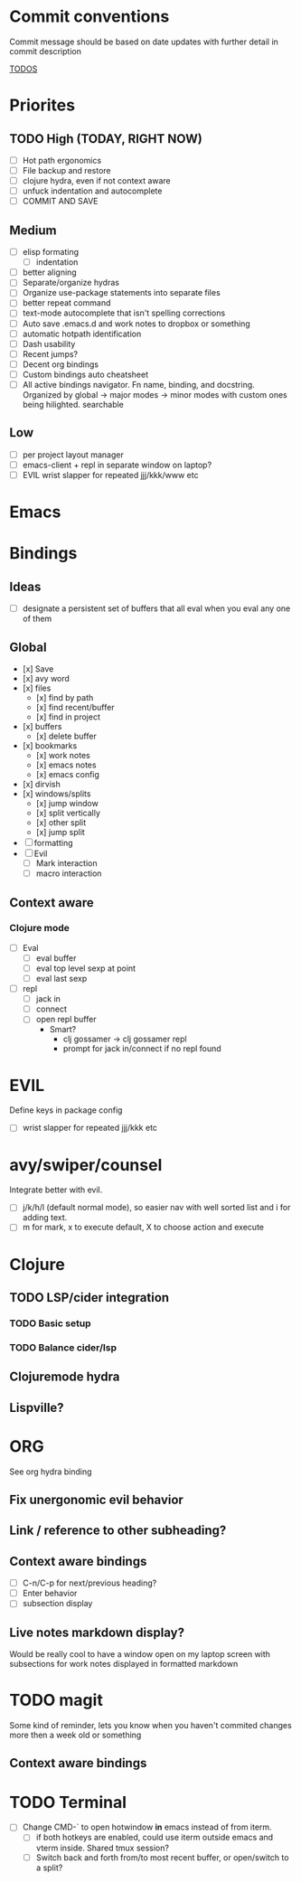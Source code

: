 * Commit conventions
Commit message should be based on date updates with further detail in commit description

_TODOS_
* Priorites
** TODO High (TODAY, RIGHT NOW)
- [ ] Hot path ergonomics
- [ ] File backup and restore
- [ ] clojure hydra, even if not context aware
- [ ] unfuck indentation and autocomplete
- [ ] COMMIT AND SAVE
** Medium
- [ ] elisp formating
  - [ ] indentation
- [ ] better aligning
- [ ] Separate/organize hydras
- [ ] Organize use-package statements into separate files
- [ ] better repeat command
- [ ] text-mode autocomplete that isn't spelling corrections
- [ ] Auto save .emacs.d and work notes to dropbox or something
- [ ] automatic hotpath identification
- [ ] Dash usability
- [ ] Recent jumps?
- [ ] Decent org bindings
- [ ] Custom bindings auto cheatsheet
- [ ] All active bindings navigator. Fn name, binding, and docstring. Organized by global -> major modes -> minor modes with custom ones being hilighted. searchable
** Low
- [ ] per project layout manager
- [ ] emacs-client + repl in separate window on laptop?
- [ ] EVIL wrist slapper for repeated jjj/kkk/www etc

* Emacs

* Bindings
** Ideas
- [ ] designate a persistent set of buffers that all eval when you eval any one of them
** Global
- [x] Save
- [x] avy word
- [x] files
  - [x] find by path
  - [x] find recent/buffer
  - [x] find in project
- [x] buffers
  - [x] delete buffer
- [x] bookmarks
  - [x] work notes
  - [x] emacs notes
  - [x] emacs config
- [x] dirvish
- [x] windows/splits
  - [x] jump window
  - [x] split vertically
  - [x] other split
  - [x] jump split
- [ ] formatting
- [ ] Evil
  - [ ] Mark interaction
  - [ ] macro interaction
** Context aware
*** Clojure mode
- [ ] Eval
    - [ ] eval buffer
    - [ ] eval top level sexp at point
    - [ ] eval last sexp
- [ ] repl
    - [ ] jack in
    - [ ] connect
    - [ ] open repl buffer
        - Smart?
            - clj gossamer -> clj gossamer repl
            - prompt for jack in/connect if no repl found


* EVIL
Define keys in package config
- [ ] wrist slapper for repeated jjj/kkk etc
* avy/swiper/counsel
Integrate better with evil.
- [ ] j/k/h/l (default normal mode), so easier nav with well sorted list and i for adding text.
- [ ]  m for mark, x to execute default, X to choose action and execute

* Clojure
** TODO LSP/cider integration
*** TODO Basic setup
*** TODO Balance cider/lsp
** Clojuremode hydra
** Lispville?

* ORG
See org hydra binding
** Fix unergonomic evil behavior
** Link / reference to other subheading?
** Context aware bindings
- [ ] C-n/C-p for next/previous heading?
- [ ] Enter behavior
- [ ] subsection display
** Live notes markdown display?
Would be really cool to have a window open on my laptop screen with subsections for work notes displayed in formatted markdown
* TODO magit
Some kind of reminder, lets you know when you haven't commited changes more then a week old or something
** Context aware bindings
* TODO Terminal
- [ ] Change CMD-` to open hotwindow *in* emacs instead of from iterm.
  - [ ] if both hotkeys are enabled, could use iterm outside emacs and vterm inside. Shared tmux session?
  - [ ] Switch back and forth from/to most recent buffer, or open/switch to a split?

